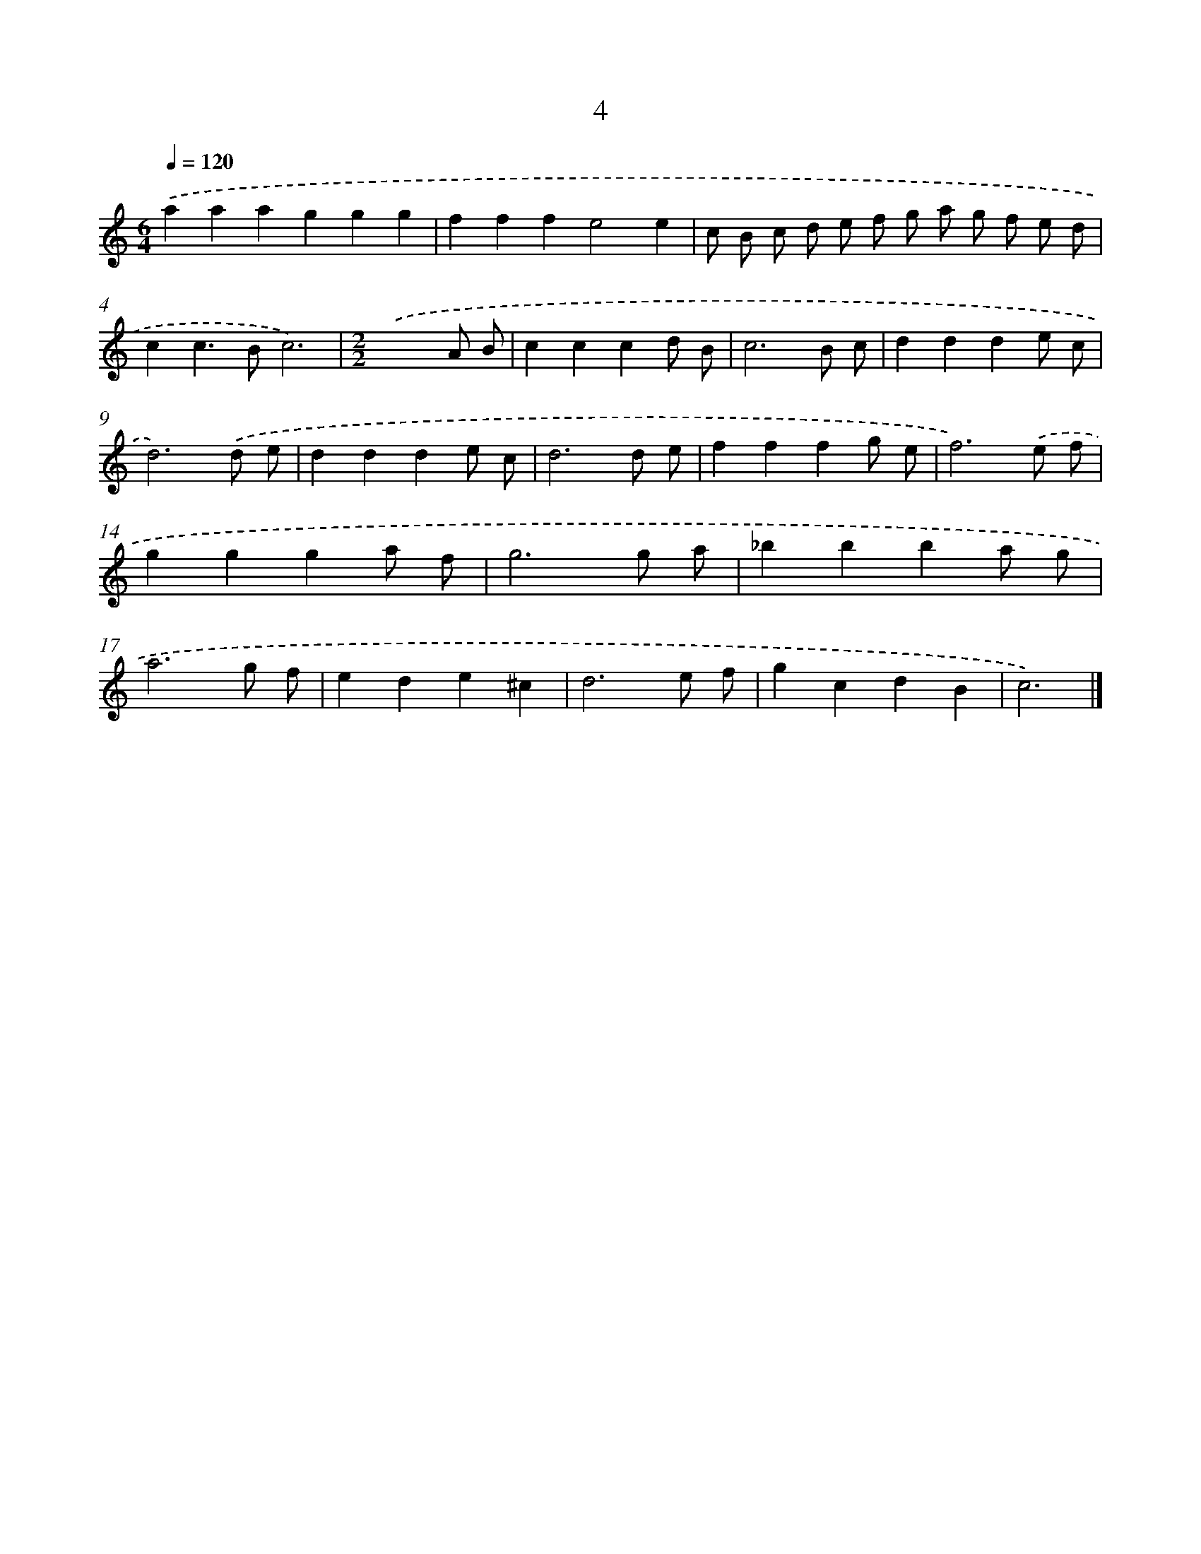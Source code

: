 X: 17935
T: 4
%%abc-version 2.0
%%abcx-abcm2ps-target-version 5.9.1 (29 Sep 2008)
%%abc-creator hum2abc beta
%%abcx-conversion-date 2018/11/01 14:38:18
%%humdrum-veritas 3250206038
%%humdrum-veritas-data 816496208
%%continueall 1
%%barnumbers 0
L: 1/8
M: 6/4
Q: 1/4=120
K: C clef=treble
.('a2a2a2g2g2g2 |
f2f2f2e4e2 |
c B c d e f g a g f e d |
c2c2>B2c6) |
[M:2/2].('x6A B |
c2c2c2d B |
c6B c |
d2d2d2e c |
d6).('d e |
d2d2d2e c |
d6d e |
f2f2f2g e |
f6).('e f |
g2g2g2a f |
g6g a |
_b2b2b2a g |
a6g f |
e2d2e2^c2 |
d6e f |
g2c2d2B2 |
c6) |]
